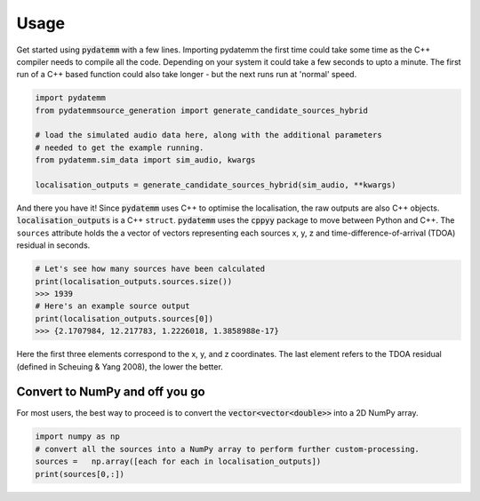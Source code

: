 =====
Usage
=====
Get started using :code:`pydatemm` with a few lines. Importing pydatemm the first time could take some time as the C++ compiler needs to compile all the code. Depending on your system it could take a few seconds to upto a minute. The first run of a C++ based function could also take longer - but the next runs run at 'normal' speed.

.. code-block:: python 

   import pydatemm
   from pydatemmsource_generation import generate_candidate_sources_hybrid

   # load the simulated audio data here, along with the additional parameters
   # needed to get the example running. 
   from pydatemm.sim_data import sim_audio, kwargs

   localisation_outputs = generate_candidate_sources_hybrid(sim_audio, **kwargs)

And there you have it! Since |package| uses C++ to optimise the localisation, the raw outputs
are also C++ objects. :code:`localisation_outputs` is a C++ ``struct``. |package| uses the :code:`cppyy` package
to move between Python and C++. The ``sources`` attribute holds
the a vector of vectors representing each sources x, y, z and time-difference-of-arrival (TDOA) residual in seconds.

.. code-block:: python 

   # Let's see how many sources have been calculated
   print(localisation_outputs.sources.size())
   >>> 1939 
   # Here's an example source output
   print(localisation_outputs.sources[0]) 
   >>> {2.1707984, 12.217783, 1.2226018, 1.3858988e-17}

Here the first three elements correspond to the x, y, and z coordinates. The last element refers
to the TDOA residual (defined in Scheuing & Yang 2008), the lower the better.

Convert to NumPy and off you go
-------------------------------
For most users, the best way to proceed is to convert the :code:`vector<vector<double>>` into a 2D NumPy array.

.. code-block:: python
   
   import numpy as np     
   # convert all the sources into a NumPy array to perform further custom-processing.
   sources =   np.array([each for each in localisation_outputs])
   print(sources[0,:]) 




.. |package| replace:: :code:`pydatemm`
